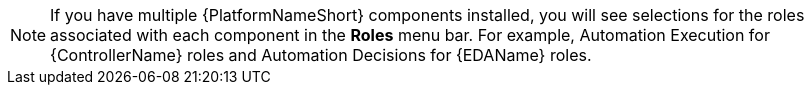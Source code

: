 [NOTE]
====
If you have multiple {PlatformNameShort} components installed, you will see selections for the roles associated with each component in the *Roles* menu bar. For example, Automation Execution for {ControllerName} roles and Automation Decisions for {EDAName} roles.
====